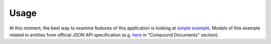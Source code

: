 =====
Usage
=====

.. todo::

    Tutorials will be added soon.

At this moment, the best way to examine features of this application is looking
at `simple example`_. Models of this example related to entities from official
JSON API specification (e.g. `here <http://jsonapi.org/format/#document-compound-documents>`_
in "Compound Documents" section).


.. _simple example: https://github.com/vovanbo/aiohttp_json_api/tree/master/examples/simple
